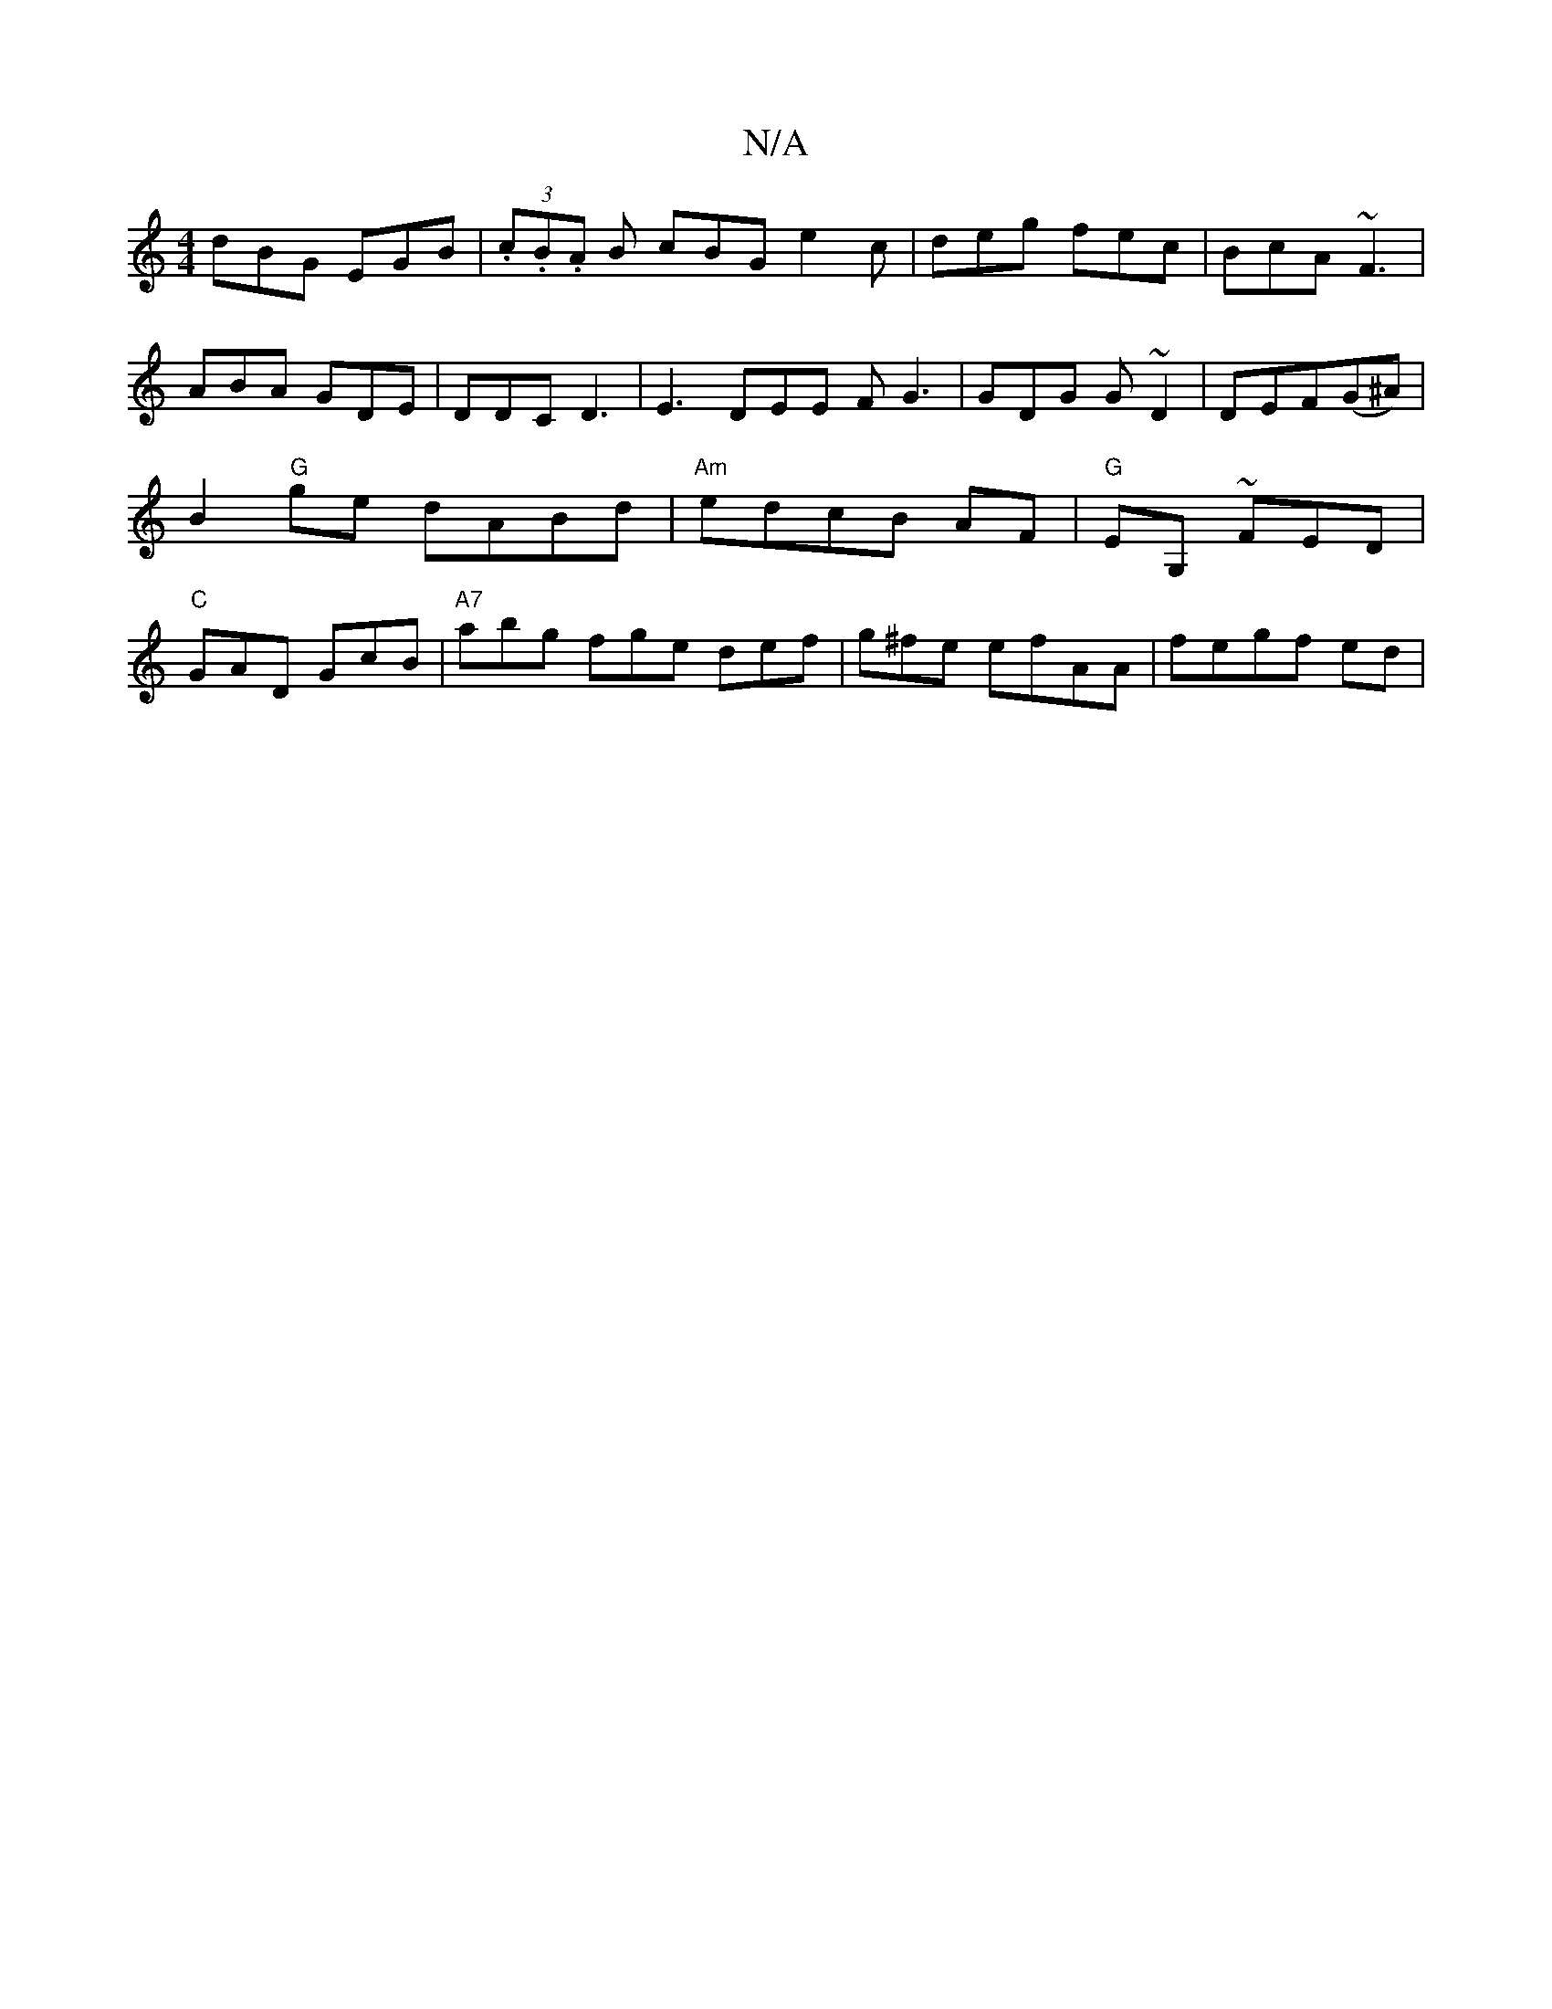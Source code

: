 X:1
T:N/A
M:4/4
R:N/A
K:Cmajor
}dBG EGB | (3.c.B.A B cBG e2c | deg fec | BcA ~F3 | ABA GDE | DDC D3 | E3 DEE FG3| GDG G~D2 | DEF(G^A) | B2 "G"ge dABd | "Am"edcB AF|"G"EG, ~FED|"C"GAD GcB | "A7"abg fge def| g^fe efAA | fegf ed | "Fm